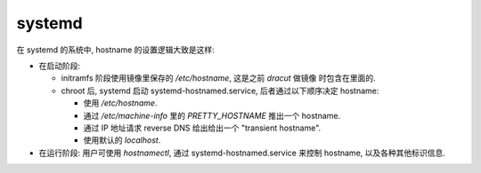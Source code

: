 systemd
=======
在 systemd 的系统中, hostname 的设置逻辑大致是这样:

* 在启动阶段:

  - initramfs 阶段使用镜像里保存的 `/etc/hostname`, 这是之前 `dracut` 做镜像
    时包含在里面的.

  - chroot 后, systemd 启动 systemd-hostnamed.service, 后者通过以下顺序决定
    hostname:

    * 使用 `/etc/hostname`.

    * 通过 `/etc/machine-info` 里的 `PRETTY_HOSTNAME` 推出一个 hostname.

    * 通过 IP 地址请求 reverse DNS 给出给出一个 "transient hostname".

    * 使用默认的 `localhost`.

* 在运行阶段:
  用户可使用 `hostnamectl`, 通过 systemd-hostnamed.service 来控制 hostname,
  以及各种其他标识信息.
